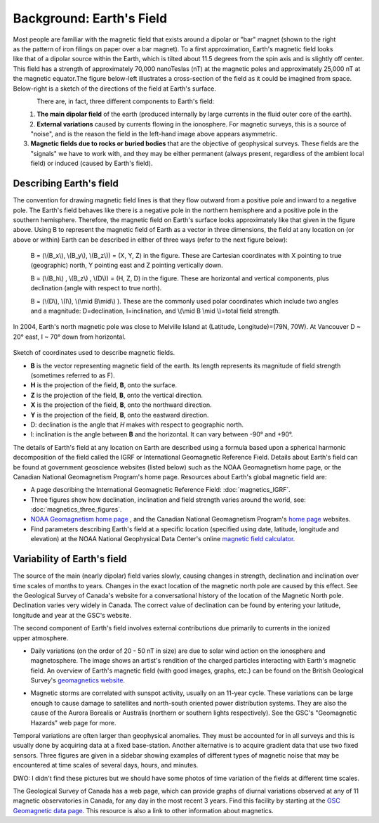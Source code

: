 .. _magnetics_earths_field:

Background: Earth's Field
*************************

.. figure:: ./images/ironfilings.gif
	:align: right
	:figclass: float-right-360
	:scale: 110% 

Most people are familiar with the magnetic field that exists around a dipolar or "bar" magnet (shown to the right as the pattern of iron filings on paper over a bar magnet). To a first approximation, Earth's magnetic field looks like that of a dipolar source within the Earth, which is tilted about 11.5 degrees from the spin axis and is slightly off center. This field has a strength of approximately 70,000 nanoTeslas (nT) at the magnetic poles and approximately 25,000 nT at the magnetic equator.The figure below-left illustrates a cross-section of the field as it could be imagined from space. Below-right is a sketch of the directions of the field at Earth's surface.


.. figure:: ./images/fig_2a.jpg
	:align: left
	:scale: 155% 

.. figure:: ./images/earthfield.gif
	:figclass: center
	:align: left
	:scale: 155 %



There are, in fact, three different components to Earth's field:

1. **The main dipolar field** of the earth (produced internally by large currents in the fluid outer core of the earth).
2. **External variations** caused by currents flowing in the ionosphere. For magnetic surveys, this is a source of "noise", and is the reason the field in the left-hand image above appears asymmetric.
3. **Magnetic fields due to rocks or buried bodies** that are the objective of geophysical surveys. These fields are the "signals" we have to work with, and they may be either permanent (always present, regardless of the ambient local field) or induced (caused by Earth's field).

Describing Earth's field
------------------------

The convention for drawing magnetic field lines is that they flow outward from a positive pole and inward to a negative pole. The Earth's field behaves like there is a negative pole in the northern hemisphere and a positive pole in the southern hemisphere. Therefore, the magnetic field on Earth's surface looks approximately like that given in the  figure above. Using B to represent the magnetic field of Earth as a vector in three dimensions, the field at any location on (or above or within) Earth can be described in either of three ways (refer to the next figure below):


 B = (\\(B_x\\), \\(B_y\\), \\(B_z\\)) = (X, Y, Z) in the figure. These are Cartesian coordinates with X pointing to true (geographic) north, Y pointing east and Z pointing vertically down.

 B = (\\(B_h\\) , \\(B_z\\) , \\(D\\)) = (H, Z, D) in the figure. These are horizontal and vertical components, plus declination (angle with respect to true north). 
    
 B = (\\(D\\), \\(I\\), \\(\\mid B\\mid\\) ). These are the commonly used polar coordinates which include two angles and a magnitude: D=declination, I=inclination, and \\(\\mid B \\mid \\)=total field strength.


In 2004, Earth's north magnetic pole was close to Melville Island at (Latitude, Longitude)=(79N, 70W). At Vancouver D ~ 20° east, I ~ 70° down from horizontal.

.. figure:: ./images/components.gif
	:align: center
	:scale: 130% 

Sketch of coordinates used to describe magnetic fields.

* **B** is the vector representing magnetic field of the earth. Its length represents its magnitude of field strength (sometimes referred to as F).
* **H** is the projection of the field, **B**, onto the surface.
* **Z** is the projection of the field, **B**, onto the vertical direction.
* **X** is the projection of the field, **B**, onto the northward direction.
* **Y** is the projection of the field, **B**, onto the eastward direction.
* D: declination is the angle that *H* makes with respect to geographic north.
* I: inclination is the angle between **B** and the horizontal. It can vary between -90° and +90°. 

The details of Earth's field at any location on Earth are described using a formula based upon a spherical harmonic decomposition of the field called the IGRF or International Geomagnetic Reference Field. Details about Earth's field can be found at government geoscience websites (listed below) such as the NOAA Geomagnetism home page, or the Canadian National Geomagnetism Program's home page. Resources about Earth's global magnetic field are:


* A page describing the International Geomagnetic Reference Field: :doc:`magnetics_IGRF`.
* Three figures show how declination, inclination and field strength varies around the world, see: :doc:`magnetics_three_figures`.
* `NOAA Geomagnetism home page`_ , and the Canadian National Geomagnetism Program's `home page`_ websites.
* Find parameters describing Earth's field at a specific location (specified using date, latitude, longitude and elevation) at the NOAA National Geophysical Data Center's online `magnetic field calculator`_.

.. _NOAA Geomagnetism home page: http://www.ngdc.noaa.gov/ngdc.html
.. _home page: http://www.geomag.nrcan.gc.ca/index-eng.php
.. _magnetic field calculator: http://www.ngdc.noaa.gov/geomag-web/


Variability of Earth's field
----------------------------

The source of the main (nearly dipolar) field varies slowly, causing changes in strength, declination and inclination over time scales of months to years. Changes in the exact location of the magnetic north pole are caused by this effect. See the Geological Survey of Canada's website for a conversational history of the location of the Magnetic North pole. Declination varies very widely in Canada. The correct value of declination can be found by entering your latitude, longitude and year at the GSC's website.

.. figure:: ./images/solar_wind.jpg
	:align: right
	:figclass: float-right-360
	:scale: 110% 

The second component of Earth's field involves external contributions due primarily to currents in the ionized upper atmosphere. 

* Daily variations (on the order of 20 - 50 nT in size) are due to solar wind action on the ionosphere and magnetosphere. The image shows an artist's rendition of the charged particles interacting with Earth's magnetic field. An overview of Earth's magnetic field (with good images, graphs, etc.) can be found on the British Geological Survey's `geomagnetics website`_.

.. _geomagnetics website: http://www.geomag.bgs.ac.uk/

* Magnetic storms are correlated with sunspot activity, usually on an 11-year cycle. These variations can be large enough to cause damage to satellites and north-south oriented power distribution systems. They are also the cause of the Aurora Borealis or Australis (northern or southern lights respectively). See the GSC's "Geomagnetic Hazards" web page for more.


Temporal variations are often larger than geophysical anomalies. They must be accounted for in all surveys and this is usually done by acquiring data at a fixed base-station. Another alternative is to acquire gradient data that use two fixed sensors. Three figures are given in a sidebar showing examples of different types of magnetic noise that may be encountered at time scales of several days, hours, and minutes.

DWO: I didn't find these pictures but we should have some photos of time variation of the fields at different time scales.

The Geological Survey of Canada has a web page, which can provide graphs of diurnal variations observed at any of 11 magnetic observatories in Canada, for any day in the most recent 3 years. Find this facility by starting at the `GSC Geomagnetic data page`_. This resource is also a link to other information about magnetics.

.. _GSC Geomagnetic data page: http://www.geomag.nrcan.gc.ca/index-eng.php